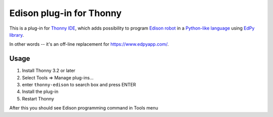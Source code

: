 Edison plug-in for Thonny
==========================

This is a plug-in for `Thonny IDE <https://thonny.org>`_, which adds possibility to 
program `Edison robot <https://meetedison.com/>`_ 
in a `Python-like language <https://meetedison.com/robot-programming-software/edpy/>`_ 
using `EdPy library <https://github.com/Bdanilko/EdPy/>`_.

In other words -- it's an off-line replacement for https://www.edpyapp.com/. 

Usage
------

#. Install Thonny 3.2 or later
#. Select Tools => Manage plug-ins...
#. enter ``thonny-edison`` to search box and press ENTER
#. Install the plug-in
#. Restart Thonny

After this you should see Edison programming command in Tools menu

